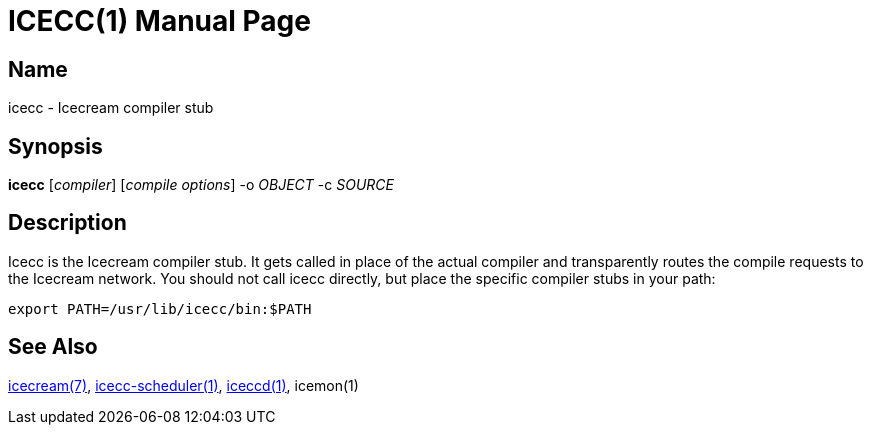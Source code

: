 ICECC(1)
=========
:doctype: manpage
:man source: icecc
:man version: {revnumber}
:man manual: Icecream User's Manual


Name
----
icecc - Icecream compiler stub


Synopsis
--------
*icecc* [_compiler_] [_compile options_] -o _OBJECT_ -c _SOURCE_


Description
-----------
Icecc is the Icecream compiler stub. It gets called in place of the actual
compiler and transparently routes the compile requests to the Icecream
network. You should not call icecc directly, but place the specific compiler
stubs in your path:
[source,shell]
----
export PATH=/usr/lib/icecc/bin:$PATH
----


See Also
--------
link:icecream.adoc[icecream(7)], link:icecc-scheduler.adoc[icecc-scheduler(1)], link:iceccd.adoc[iceccd(1)],
ifdef::env-github[link:https://github.com/icecc/icemon/tree/master/doc/icemon.adoc[icemon(1)]]
ifndef::env-github[icemon(1)]
